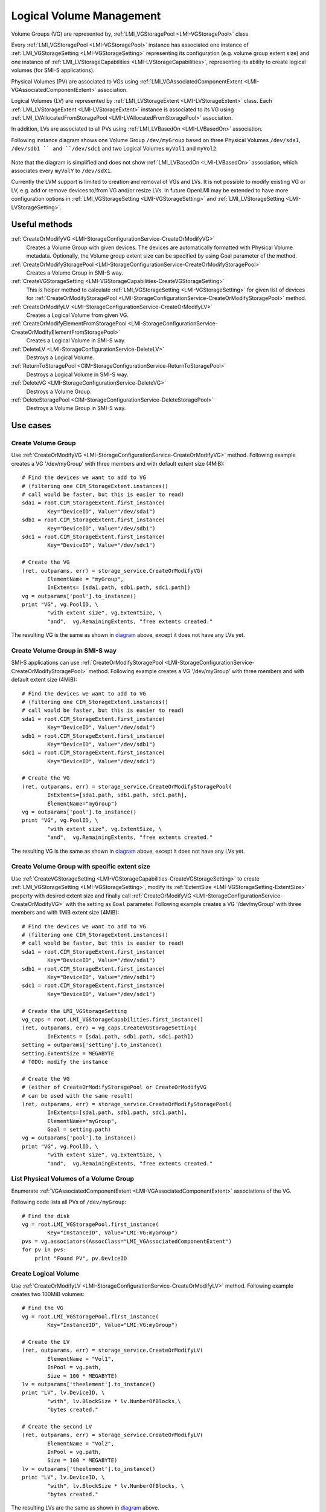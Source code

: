 Logical Volume Management
=========================

Volume Groups (VG) are represented by,
:ref:`LMI_VGStoragePool <LMI-VGStoragePool>` class.


Every :ref:`LMI_VGStoragePool <LMI-VGStoragePool>` instance has associated one
instance of :ref:`LMI_VGStorageSetting <LMI-VGStorageSetting>` representing its
configuration (e.g. volume group extent size) and one instance of
:ref:`LMI_LVStorageCapabilities <LMI-LVStorageCapabilities>`, representing its
ability to create logical volumes (for SMI-S applications).

Physical Volumes (PV) are associated to VGs using
:ref:`LMI_VGAssociatedComponentExtent <LMI-VGAssociatedComponentExtent>`
association.

Logical Volumes (LV) are represented by
:ref:`LMI_LVStorageExtent <LMI-LVStorageExtent>` class. Each
:ref:`LMI_LVStorageExtent <LMI-LVStorageExtent>` instance is associated to its
VG using :ref:`LMI_LVAllocatedFromStoragePool <LMI-LVAllocatedFromStoragePool>`
association.

In addition, LVs are associated to all PVs using
:ref:`LMI_LVBasedOn <LMI-LVBasedOn>` association.


.. _diagram:

Following instance diagram shows one Volume Group ``/dev/myGroup`` based on
three Physical Volumes ``/dev/sda1``, ``/dev/sdb1 `` and ``/dev/sdc1`` and two
Logical Volumes ``myVol1`` and ``myVol2``.

.. figure:: pic/lvm-instance.svg

Note that the diagram is simplified and does not show
:ref:`LMI_LVBasedOn <LMI-LVBasedOn>` association, which associates every
``myVolY`` to ``/dev/sdX1``.

Currently the LVM support is limited to creation and removal of VGs and LVs. It
is not possible to modify existing VG or LV, e.g. add or remove devices to/from
VG and/or resize LVs. In future OpenLMI may be extended to have more
configuration options in :ref:`LMI_VGStorageSetting <LMI-VGStorageSetting>` and
:ref:`LMI_LVStorageSetting <LMI-LVStorageSetting>`.

Useful methods
--------------

:ref:`CreateOrModifyVG <LMI-StorageConfigurationService-CreateOrModifyVG>`
  Creates a Volume Group with given devices. The devices are automatically
  formatted with Physical Volume metadata. Optionally, the Volume group extent
  size can be specified by using Goal parameter of the method.

:ref:`CreateOrModifyStoragePool <LMI-StorageConfigurationService-CreateOrModifyStoragePool>`
  Creates a Volume Group in SMI-S way.

:ref:`CreateVGStorageSetting <LMI-VGStorageCapabilities-CreateVGStorageSetting>`
  This is helper method to calculate
  :ref:`LMI_VGStorageSetting <LMI-VGStorageSetting>` for given list of devices
  for
  :ref:`CreateOrModifyStoragePool <LMI-StorageConfigurationService-CreateOrModifyStoragePool>`
  method.

:ref:`CreateOrModifyLV <LMI-StorageConfigurationService-CreateOrModifyLV>`
  Creates a Logical Volume from given VG.

:ref:`CreateOrModifyElementFromStoragePool <LMI-StorageConfigurationService-CreateOrModifyElementFromStoragePool>`
  Creates a Logical Volume in SMI-S way.

:ref:`DeleteLV <LMI-StorageConfigurationService-DeleteLV>`
  Destroys a Logical Volume.

:ref:`ReturnToStoragePool <CIM-StorageConfigurationService-ReturnToStoragePool>`
  Destroys a Logical Volume in SMI-S way.

:ref:`DeleteVG <LMI-StorageConfigurationService-DeleteVG>`
  Destroys a Volume Group.

:ref:`DeleteStoragePool <CIM-StorageConfigurationService-DeleteStoragePool>`
  Destroys a Volume Group in SMI-S way.

Use cases
---------

Create Volume Group
^^^^^^^^^^^^^^^^^^^

Use :ref:`CreateOrModifyVG <LMI-StorageConfigurationService-CreateOrModifyVG>`
method. Following example creates a VG '/dev/myGroup' with three members and
with default extent size (4MiB):: 
    
    # Find the devices we want to add to VG
    # (filtering one CIM_StorageExtent.instances()
    # call would be faster, but this is easier to read)
    sda1 = root.CIM_StorageExtent.first_instance(
            Key="DeviceID", Value="/dev/sda1")
    sdb1 = root.CIM_StorageExtent.first_instance(
            Key="DeviceID", Value="/dev/sdb1")
    sdc1 = root.CIM_StorageExtent.first_instance(
            Key="DeviceID", Value="/dev/sdc1")

    # Create the VG
    (ret, outparams, err) = storage_service.CreateOrModifyVG(
            ElementName = "myGroup",
            InExtents= [sda1.path, sdb1.path, sdc1.path])
    vg = outparams['pool'].to_instance()
    print "VG", vg.PoolID, \
            "with extent size", vg.ExtentSize, \
            "and",  vg.RemainingExtents, "free extents created." 

The resulting VG is the same as shown in diagram_ above, except it does not have
any LVs yet.

Create Volume Group in SMI-S way
^^^^^^^^^^^^^^^^^^^^^^^^^^^^^^^^

SMI-S applications can use
:ref:`CreateOrModifyStoragePool <LMI-StorageConfigurationService-CreateOrModifyStoragePool>`
method. Following example creates a VG '/dev/myGroup' with three members and
with default extent size (4MiB):: 
    
    # Find the devices we want to add to VG
    # (filtering one CIM_StorageExtent.instances()
    # call would be faster, but this is easier to read)
    sda1 = root.CIM_StorageExtent.first_instance(
            Key="DeviceID", Value="/dev/sda1")
    sdb1 = root.CIM_StorageExtent.first_instance(
            Key="DeviceID", Value="/dev/sdb1")
    sdc1 = root.CIM_StorageExtent.first_instance(
            Key="DeviceID", Value="/dev/sdc1")

    # Create the VG
    (ret, outparams, err) = storage_service.CreateOrModifyStoragePool(
            InExtents=[sda1.path, sdb1.path, sdc1.path],
            ElementName="myGroup")
    vg = outparams['pool'].to_instance()
    print "VG", vg.PoolID, \
            "with extent size", vg.ExtentSize, \
            "and",  vg.RemainingExtents, "free extents created." 

The resulting VG is the same as shown in diagram_ above, except it does not have
any LVs yet.


Create Volume Group with specific extent size
^^^^^^^^^^^^^^^^^^^^^^^^^^^^^^^^^^^^^^^^^^^^^

Use
:ref:`CreateVGStorageSetting <LMI-VGStorageCapabilities-CreateVGStorageSetting>`
to create :ref:`LMI_VGStorageSetting <LMI-VGStorageSetting>`, modify its
:ref:`ExtentSize <LMI-VGStorageSetting-ExtentSize>` property with desired
extent size and finally call
:ref:`CreateOrModifyVG <LMI-StorageConfigurationService-CreateOrModifyVG>` with
the setting as ``Goal`` parameter. Following example creates a VG
'/dev/myGroup' with three members and with 1MiB extent size (4MiB)::

    # Find the devices we want to add to VG
    # (filtering one CIM_StorageExtent.instances()
    # call would be faster, but this is easier to read)
    sda1 = root.CIM_StorageExtent.first_instance(
            Key="DeviceID", Value="/dev/sda1")
    sdb1 = root.CIM_StorageExtent.first_instance(
            Key="DeviceID", Value="/dev/sdb1")
    sdc1 = root.CIM_StorageExtent.first_instance(
            Key="DeviceID", Value="/dev/sdc1")

    # Create the LMI_VGStorageSetting
    vg_caps = root.LMI_VGStorageCapabilities.first_instance()
    (ret, outparams, err) = vg_caps.CreateVGStorageSetting(
            InExtents = [sda1.path, sdb1.path, sdc1.path])
    setting = outparams['setting'].to_instance()
    setting.ExtentSize = MEGABYTE
    # TODO: modify the instance
    
    # Create the VG
    # (either of CreateOrModifyStoragePool or CreateOrModifyVG
    # can be used with the same result) 
    (ret, outparams, err) = storage_service.CreateOrModifyStoragePool(
            InExtents=[sda1.path, sdb1.path, sdc1.path],
            ElementName="myGroup",
            Goal = setting.path)
    vg = outparams['pool'].to_instance()
    print "VG", vg.PoolID, \
            "with extent size", vg.ExtentSize, \
            "and",  vg.RemainingExtents, "free extents created." 
    
List Physical Volumes of a Volume Group
^^^^^^^^^^^^^^^^^^^^^^^^^^^^^^^^^^^^^^^

Enumerate :ref:`VGAssociatedComponentExtent <LMI-VGAssociatedComponentExtent>`
associations of the VG.

Following code lists all PVs of ``/dev/myGroup``::

    # Find the disk
    vg = root.LMI_VGStoragePool.first_instance(
            Key="InstanceID", Value="LMI:VG:myGroup")
    pvs = vg.associators(AssocClass="LMI_VGAssociatedComponentExtent")
    for pv in pvs:
        print "Found PV", pv.DeviceID

Create Logical Volume
^^^^^^^^^^^^^^^^^^^^^

Use :ref:`CreateOrModifyLV <LMI-StorageConfigurationService-CreateOrModifyLV>`
method. Following example creates two 100MiB volumes:: 
    
    # Find the VG
    vg = root.LMI_VGStoragePool.first_instance(
            Key="InstanceID", Value="LMI:VG:myGroup")

    # Create the LV
    (ret, outparams, err) = storage_service.CreateOrModifyLV(
            ElementName = "Vol1",
            InPool = vg.path,
            Size = 100 * MEGABYTE)
    lv = outparams['theelement'].to_instance()
    print "LV", lv.DeviceID, \
            "with", lv.BlockSize * lv.NumberOfBlocks,\
            "bytes created."

    # Create the second LV
    (ret, outparams, err) = storage_service.CreateOrModifyLV(
            ElementName = "Vol2",
            InPool = vg.path,
            Size = 100 * MEGABYTE)
    lv = outparams['theelement'].to_instance()
    print "LV", lv.DeviceID, \
            "with", lv.BlockSize * lv.NumberOfBlocks, \
            "bytes created."

The resulting LVs are the same as shown in diagram_ above.


Create Logical Volume in SMI-S way
^^^^^^^^^^^^^^^^^^^^^^^^^^^^^^^^^^

Use
:ref:`CreateOrModifyElementFromStoragePool <LMI-StorageConfigurationService-CreateOrModifyElementFromStoragePool>`
method. The code is the same as in previous sample, just different method is
used::

    # Find the VG
    vg = root.LMI_VGStoragePool.first_instance(
            Key="InstanceID", Value="LMI:VG:myGroup")

    # Create the LV
    (ret, outparams, err) = storage_service.CreateOrModifyLV(
            ElementName = "Vol1",
            InPool = vg.path,
            Size = 100 * MEGABYTE)
    lv = outparams['theelement'].to_instance()
    print "LV", lv.DeviceID, \
            "with", lv.BlockSize * lv.NumberOfBlocks,\
            "bytes created."

    # Create the second LV
    (ret, outparams, err) = storage_service.CreateOrModifyElementFromStoragePool(
            ElementName = "Vol2",
            InPool = vg.path,
            Size = 100 * MEGABYTE)
    lv = outparams['theelement'].to_instance()
    print "LV", lv.DeviceID, \
            "with", lv.BlockSize * lv.NumberOfBlocks, \
            "bytes created."

Delete VG
^^^^^^^^^

Call :ref:`DeleteVG <LMI-StorageConfigurationService-DeleteVG>` method::

    vg = root.LMI_VGStoragePool.first_instance(
            Key="InstanceID", Value="LMI:VG:myGroup")
    (ret, outparams, err) = storage_service.DeleteVG(
            Pool = vg.path)

Delete LV
^^^^^^^^^

Call :ref:`DeleteLV <LMI-StorageConfigurationService-DeleteLV>` method::

   lv = root.LMI_LVStorageExtent.first_instance(
           Key="ElementName", Value="Vol2")
   (ret, outparams, err) = storage_service.DeleteLV(
           TheElement = lv.path)

Future direction
----------------

In future, we might implement:

* Modification of existing VGs and LVs, for example adding/removing devices
  and resizing LVs.

* LVs with stripping and mirroring.

* Clustered VGs and LVs.

* Indications of various events, like RAID failed member, synchronization
  errors etc.


